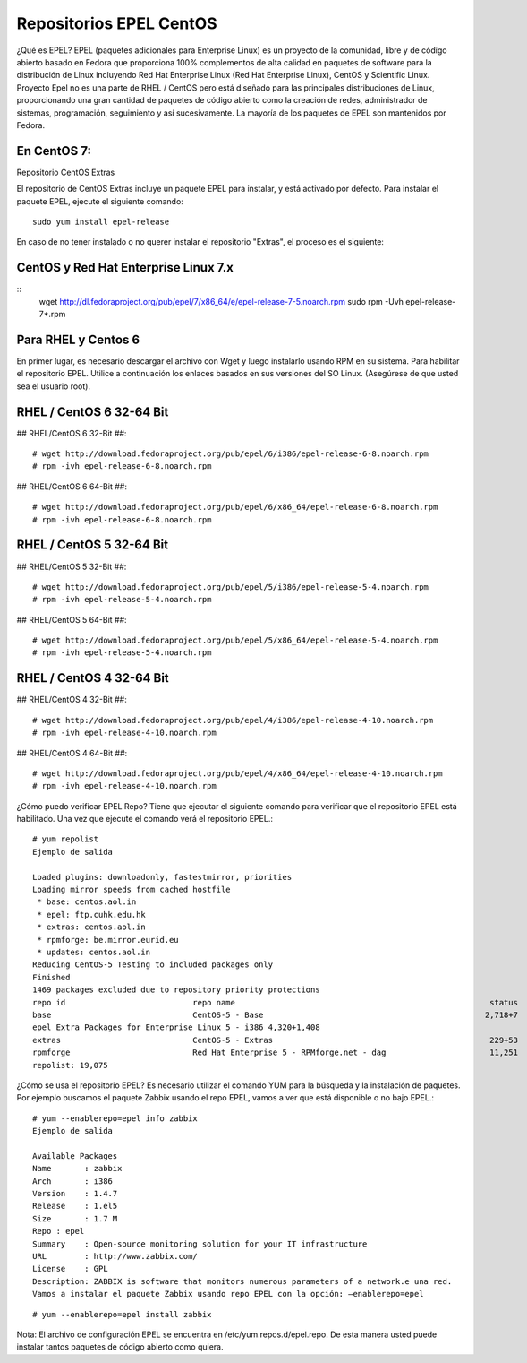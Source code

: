 Repositorios EPEL CentOS
==========================

¿Qué es EPEL?
EPEL (paquetes adicionales para Enterprise Linux) es un proyecto de la comunidad, libre y de código abierto basado en Fedora que proporciona 100% complementos de alta calidad en paquetes de software para la distribución de Linux incluyendo Red Hat Enterprise Linux (Red Hat Enterprise Linux), CentOS y Scientific Linux. Proyecto Epel no es una parte de RHEL / CentOS pero está diseñado para las principales distribuciones de Linux, proporcionando una gran cantidad de paquetes de código abierto como la creación de redes, administrador de sistemas, programación, seguimiento y así sucesivamente. La mayoría de los paquetes de EPEL son mantenidos por Fedora.

En CentOS 7:
------------

Repositorio CentOS Extras


El repositorio de CentOS Extras incluye un paquete EPEL para instalar, y está activado por defecto. Para instalar el paquete EPEL, ejecute el siguiente comando::

	sudo yum install epel-release

En caso de no tener instalado o no querer instalar el repositorio "Extras", el proceso es el siguiente:

CentOS y Red Hat Enterprise Linux 7.x
--------------------------------------

:: 
	wget http://dl.fedoraproject.org/pub/epel/7/x86_64/e/epel-release-7-5.noarch.rpm
	sudo rpm -Uvh epel-release-7*.rpm

Para RHEL y Centos 6
------------------------

En primer lugar, es necesario descargar el archivo con Wget y luego instalarlo usando RPM en su sistema. Para habilitar el repositorio EPEL. Utilice a continuación los enlaces basados en sus versiones del SO Linux. (Asegúrese de que usted sea el usuario root).

RHEL / CentOS 6 32-64 Bit
-----------------------------

## RHEL/CentOS 6 32-Bit ##::

	# wget http://download.fedoraproject.org/pub/epel/6/i386/epel-release-6-8.noarch.rpm
	# rpm -ivh epel-release-6-8.noarch.rpm

## RHEL/CentOS 6 64-Bit ##::

	# wget http://download.fedoraproject.org/pub/epel/6/x86_64/epel-release-6-8.noarch.rpm
	# rpm -ivh epel-release-6-8.noarch.rpm

RHEL / CentOS 5 32-64 Bit
--------------------------

## RHEL/CentOS 5 32-Bit ##::

	# wget http://download.fedoraproject.org/pub/epel/5/i386/epel-release-5-4.noarch.rpm
	# rpm -ivh epel-release-5-4.noarch.rpm

## RHEL/CentOS 5 64-Bit ##::

	# wget http://download.fedoraproject.org/pub/epel/5/x86_64/epel-release-5-4.noarch.rpm
	# rpm -ivh epel-release-5-4.noarch.rpm

RHEL / CentOS 4 32-64 Bit
----------------------------

## RHEL/CentOS 4 32-Bit ##::

	# wget http://download.fedoraproject.org/pub/epel/4/i386/epel-release-4-10.noarch.rpm
	# rpm -ivh epel-release-4-10.noarch.rpm

## RHEL/CentOS 4 64-Bit ##::

	# wget http://download.fedoraproject.org/pub/epel/4/x86_64/epel-release-4-10.noarch.rpm
	# rpm -ivh epel-release-4-10.noarch.rpm


¿Cómo puedo verificar EPEL Repo?
Tiene que ejecutar el siguiente comando para verificar que el repositorio EPEL está habilitado. Una vez que ejecute el comando verá el repositorio EPEL.::

	# yum repolist
	Ejemplo de salida

	Loaded plugins: downloadonly, fastestmirror, priorities
	Loading mirror speeds from cached hostfile
	 * base: centos.aol.in
	 * epel: ftp.cuhk.edu.hk
	 * extras: centos.aol.in
	 * rpmforge: be.mirror.eurid.eu
	 * updates: centos.aol.in
	Reducing CentOS-5 Testing to included packages only
	Finished
	1469 packages excluded due to repository priority protections
	repo id                           repo name                                                      status
	base                              CentOS-5 - Base                                               2,718+7
	epel Extra Packages for Enterprise Linux 5 - i386 4,320+1,408
	extras                            CentOS-5 - Extras                                              229+53
	rpmforge                          Red Hat Enterprise 5 - RPMforge.net - dag                      11,251
	repolist: 19,075


¿Cómo se usa el repositorio EPEL?
Es necesario utilizar el comando YUM para la búsqueda y la instalación de paquetes. Por ejemplo buscamos el paquete Zabbix usando el repo EPEL, vamos a ver que está disponible o no bajo EPEL.::

	# yum --enablerepo=epel info zabbix
	Ejemplo de salida

	Available Packages
	Name       : zabbix
	Arch       : i386
	Version    : 1.4.7
	Release    : 1.el5
	Size       : 1.7 M
	Repo : epel
	Summary    : Open-source monitoring solution for your IT infrastructure
	URL        : http://www.zabbix.com/
	License    : GPL
	Description: ZABBIX is software that monitors numerous parameters of a network.e una red. 
	Vamos a instalar el paquete Zabbix usando repo EPEL con la opción: –enablerepo=epel

::

# yum --enablerepo=epel install zabbix

Nota: El archivo de configuración EPEL se encuentra en  /etc/yum.repos.d/epel.repo. De esta manera usted puede instalar tantos paquetes de código abierto como quiera.
